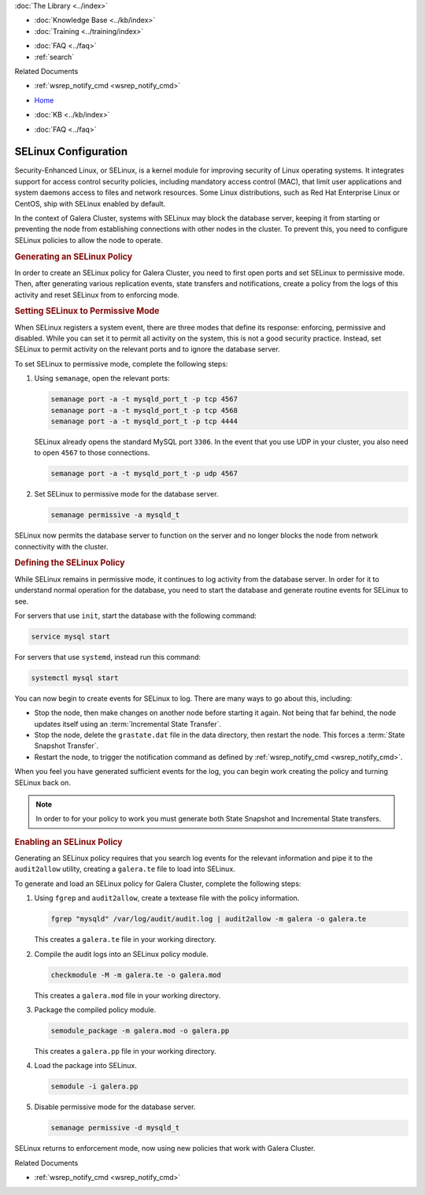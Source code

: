 .. meta::
   :title: Using SELinux with Galera Cluster
   :description:
   :language: en-US
   :keywords: galera cluster, selinux, security, ports
   :copyright: Codership Oy, 2014 - 2025. All Rights Reserved.


.. container:: left-margin

   .. container:: left-margin-top

      :doc:`The Library <../index>`

   .. container:: left-margin-content

      .. cssclass:: here

         - :doc:`Documentation <./index>`

      - :doc:`Knowledge Base <../kb/index>`
      - :doc:`Training <../training/index>`

      .. cssclass:: sub-links

         - :doc:`Training Courses <../training/courses/index>`
         - :doc:`Tutorial Articles <../training/tutorials/index>`
         - :doc:`Training Videos <../training/videos/index>`

      - :doc:`FAQ <../faq>`
      - :ref:`search`

      Related Documents

      - :ref:`wsrep_notify_cmd <wsrep_notify_cmd>`

.. container:: top-links

   - `Home <https://galeracluster.com>`_

   .. cssclass:: here

      - :doc:`Docs <./index>`

   - :doc:`KB <../kb/index>`

   .. cssclass:: nav-wider

      - :doc:`Training <../training/index>`

   - :doc:`FAQ <../faq>`


.. cssclass:: library-document
.. _`selinux`:

=======================
SELinux Configuration
=======================

Security-Enhanced Linux, or SELinux, is a kernel module for improving security of Linux operating systems. It integrates support for access control security policies, including mandatory access control (MAC), that limit user applications and system daemons access to files and network resources. Some Linux distributions, such as Red Hat Enterprise Linux or CentOS, ship with SELinux enabled by default.

In the context of Galera Cluster, systems with SELinux may block the database server, keeping it from starting or preventing the node from establishing connections with other nodes in the cluster. To prevent this, you need to configure SELinux policies to allow the node to operate.


.. _`gen-selinux-policy`:
.. rst-class:: section-heading
.. rubric:: Generating an SELinux Policy

In order to create an SELinux policy for Galera Cluster, you need to first open ports and set SELinux to permissive mode. Then, after generating various replication events, state transfers and notifications, create a policy from the logs of this activity and reset SELinux from to enforcing mode.


.. _`permissive-selinux`:
.. rst-class:: sub-heading
.. rubric:: Setting SELinux to Permissive Mode

When SELinux registers a system event, there are three modes that define its response: enforcing, permissive and disabled. While you can set it to permit all activity on the system, this is not a good security practice. Instead, set SELinux to permit activity on the relevant ports and to ignore the database server.

To set SELinux to permissive mode, complete the following steps:

#. Using ``semanage``, open the relevant ports:

   .. code-block:: console

      semanage port -a -t mysqld_port_t -p tcp 4567
      semanage port -a -t mysqld_port_t -p tcp 4568
      semanage port -a -t mysqld_port_t -p tcp 4444

   SELinux already opens the standard MySQL port ``3306``. In the event that you use UDP in your cluster, you also need to open ``4567`` to those connections.

   .. code-block:: console

      semanage port -a -t mysqld_port_t -p udp 4567

#. Set SELinux to permissive mode for the database server.

   .. code-block:: console

      semanage permissive -a mysqld_t

SELinux now permits the database server to function on the server and no longer blocks the node from network connectivity with the cluster.


.. _`define-selinux-policy`:
.. rst-class:: sub-heading
.. rubric:: Defining the SELinux Policy

While SELinux remains in permissive mode, it continues to log activity from the database server. In order for it to understand normal operation for the database, you need to start the database and generate routine events for SELinux to see.

For servers that use ``init``, start the database with the following command:

.. code-block:: console

   service mysql start

For servers that use ``systemd``, instead run this command:

.. code-block:: console

   systemctl mysql start

You can now begin to create events for SELinux to log. There are many ways to go about this, including:

- Stop the node, then make changes on another node before starting it again. Not being that far behind, the node updates itself using an :term:`Incremental State Transfer`.

- Stop the node, delete the ``grastate.dat`` file in the data directory, then restart the node. This forces a :term:`State Snapshot Transfer`.

- Restart the node, to trigger the notification command as defined by :ref:`wsrep_notify_cmd <wsrep_notify_cmd>`.

When you feel you have generated sufficient events for the log, you can begin work creating the policy and turning SELinux back on.

.. note:: In order to for your policy to work you must generate both State Snapshot and Incremental State transfers.


.. _`enable-selinux`:
.. rst-class:: sub-heading
.. rubric:: Enabling an SELinux Policy

Generating an SELinux policy requires that you search log events for the relevant information and pipe it to the ``audit2allow`` utility, creating a ``galera.te`` file to load into SELinux.

To generate and load an SELinux policy for Galera Cluster, complete the following steps:

#. Using ``fgrep`` and ``audit2allow``, create a textease file with the policy information.

   .. code-block:: console

      fgrep "mysqld" /var/log/audit/audit.log | audit2allow -m galera -o galera.te

   This creates a ``galera.te`` file in your working directory.

#. Compile the audit logs into an SELinux policy module.

   .. code-block:: console

      checkmodule -M -m galera.te -o galera.mod

   This creates a ``galera.mod`` file in your working directory.

#. Package the compiled policy module.

   .. code-block:: console

      semodule_package -m galera.mod -o galera.pp

   This creates a ``galera.pp`` file in your working directory.

#. Load the package into SELinux.

   .. code-block:: console

      semodule -i galera.pp

#. Disable permissive mode for the database server.

   .. code-block:: console

      semanage permissive -d mysqld_t

SELinux returns to enforcement mode, now using new policies that work with Galera Cluster.

.. container:: bottom-links

   Related Documents

   - :ref:`wsrep_notify_cmd <wsrep_notify_cmd>`
